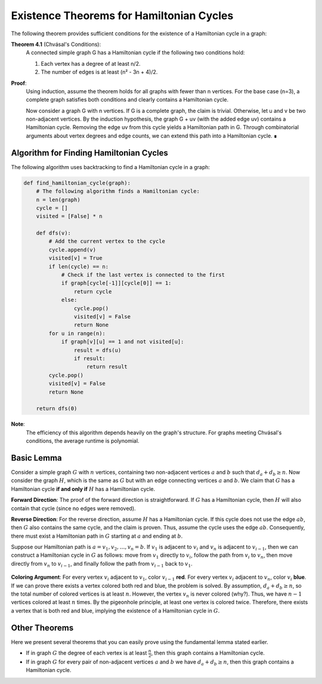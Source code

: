 Existence Theorems for Hamiltonian Cycles
==============================

The following theorem provides sufficient conditions for the existence of a Hamiltonian cycle in a graph:

**Theorem 4.1** (Chvásal's Conditions): 
    A connected simple graph G has a Hamiltonian cycle if the following two conditions hold:

    1. Each vertex has a degree of at least n/2.
    2. The number of edges is at least (n² - 3n + 4)/2.

**Proof**: 
    Using induction, assume the theorem holds for all graphs with fewer than n vertices. For the base case (n=3), a complete graph satisfies both conditions and clearly contains a Hamiltonian cycle. 

    Now consider a graph G with n vertices. If G is a complete graph, the claim is trivial. Otherwise, let u and v be two non-adjacent vertices. By the induction hypothesis, the graph G + uv (with the added edge uv) contains a Hamiltonian cycle. Removing the edge uv from this cycle yields a Hamiltonian path in G. Through combinatorial arguments about vertex degrees and edge counts, we can extend this path into a Hamiltonian cycle. ∎

Algorithm for Finding Hamiltonian Cycles
----------------------------------------

The following algorithm uses backtracking to find a Hamiltonian cycle in a graph:

.. code-block:: python

    def find_hamiltonian_cycle(graph):
        # The following algorithm finds a Hamiltonian cycle:
        n = len(graph)
        cycle = []
        visited = [False] * n

        def dfs(v):
            # Add the current vertex to the cycle
            cycle.append(v)
            visited[v] = True
            if len(cycle) == n:
                # Check if the last vertex is connected to the first
                if graph[cycle[-1]][cycle[0]] == 1:
                    return cycle
                else:
                    cycle.pop()
                    visited[v] = False
                    return None
            for u in range(n):
                if graph[v][u] == 1 and not visited[u]:
                    result = dfs(u)
                    if result:
                        return result
            cycle.pop()
            visited[v] = False
            return None

        return dfs(0)

.. image:: /images/hamiltonian-cycle.png

**Note**: 
    The efficiency of this algorithm depends heavily on the graph's structure. For graphs meeting Chvásal's conditions, the average runtime is polynomial.

.. _basic-lemma:

Basic Lemma
----------------

Consider a simple graph :math:`G` with :math:`n` vertices, containing two non-adjacent vertices :math:`a` and :math:`b` such that :math:`d_a + d_b \geq n`. Now consider the graph :math:`H`, which is the same as :math:`G` but with an edge connecting vertices :math:`a` and :math:`b`. We claim that :math:`G` has a Hamiltonian cycle **if and only if** :math:`H` has a Hamiltonian cycle.

**Forward Direction**: The proof of the forward direction is straightforward. If :math:`G` has a Hamiltonian cycle, then :math:`H` will also contain that cycle (since no edges were removed).

**Reverse Direction**: For the reverse direction, assume :math:`H` has a Hamiltonian cycle. If this cycle does not use the edge :math:`ab`, then :math:`G` also contains the same cycle, and the claim is proven. Thus, assume the cycle uses the edge :math:`ab`. Consequently, there must exist a Hamiltonian path in :math:`G` starting at :math:`a` and ending at :math:`b`.

Suppose our Hamiltonian path is :math:`a = v_1, v_2, \ldots, v_n = b`. If :math:`v_1` is adjacent to :math:`v_i` and :math:`v_n` is adjacent to :math:`v_{i-1}`, then we can construct a Hamiltonian cycle in :math:`G` as follows: move from :math:`v_1` directly to :math:`v_i`, follow the path from :math:`v_i` to :math:`v_n`, then move directly from :math:`v_n` to :math:`v_{i-1}`, and finally follow the path from :math:`v_{i-1}` back to :math:`v_1`.

.. figure:: /_static/dot/Ore_Theorem_Proof.svg
   :width: 80%
   :align: center
   :alt: If the internet is poor, this image appears

**Coloring Argument**: For every vertex :math:`v_i` adjacent to :math:`v_1`, color :math:`v_{i-1}` **red**. For every vertex :math:`v_i` adjacent to :math:`v_n`, color :math:`v_i` **blue**. If we can prove there exists a vertex colored both red and blue, the problem is solved. By assumption, :math:`d_a + d_b \geq n`, so the total number of colored vertices is at least :math:`n`. However, the vertex :math:`v_n` is never colored (why?). Thus, we have :math:`n-1` vertices colored at least :math:`n` times. By the pigeonhole principle, at least one vertex is colored twice. Therefore, there exists a vertex that is both red and blue, implying the existence of a Hamiltonian cycle in :math:`G`.

Other Theorems
-----------------

Here we present several theorems that you can easily prove using the fundamental lemma stated earlier.

- If in graph :math:`G` the degree of each vertex is at least :math:`\frac{n}{2}`, then this graph contains a Hamiltonian cycle.
- If in graph :math:`G` for every pair of non-adjacent vertices :math:`a` and :math:`b` we have :math:`d_a + d_b \geq n`, then this graph contains a Hamiltonian cycle.

